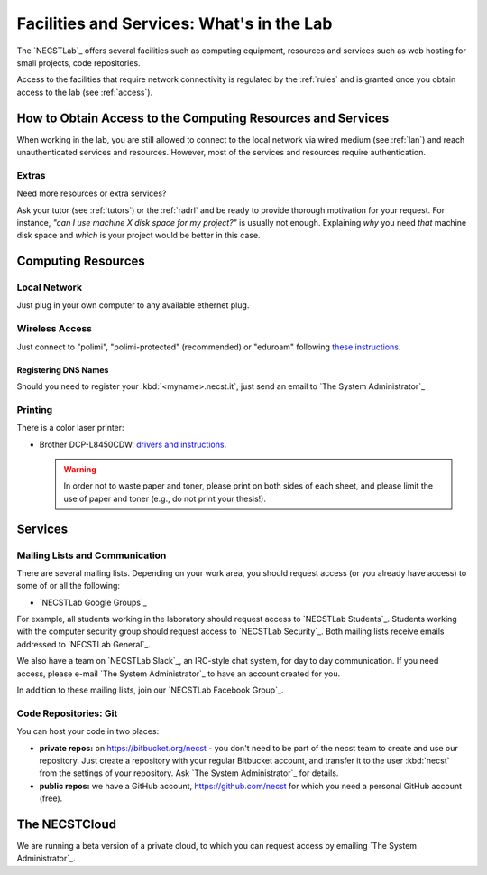 .. -*- coding: utf-8 -*-

.. _facilities:

Facilities and Services: What's in the Lab
==========================================

The `NECSTLab`_ offers several facilities such as computing equipment, resources and services such as web hosting for small projects, code repositories.

Access to the facilities that require network connectivity is regulated by the :ref:`rules` and is granted once you obtain access to the lab (see :ref:`access`).

.. _access-facilities:

How to Obtain Access to the Computing Resources and Services
------------------------------------------------------------

When working in the lab, you are still allowed to connect to the local network via wired medium (see :ref:`lan`) and reach unauthenticated services and resources. However, most of the services and resources require authentication.

Extras
~~~~~~

Need more resources or extra services?

Ask your tutor (see :ref:`tutors`) or the :ref:`radrl` and be ready to provide thorough motivation for your request. For instance, *"can I use machine X disk space for my project?"* is usually not enough. Explaining *why* you need *that* machine disk space and *which* is your project would be better in this case.

Computing Resources
-------------------

.. _lan:

Local Network
~~~~~~~~~~~~~

Just plug in your own computer to any available ethernet plug.

.. _wifi:

Wireless Access
~~~~~~~~~~~~~~~

Just connect to "polimi", "polimi-protected" (recommended) or "eduroam" following `these instructions <https://www.connectandgo.polimi.it/en/>`_.

Registering DNS Names
^^^^^^^^^^^^^^^^^^^^^

Should you need to register your :kbd:`<myname>.necst.it`, just send an email to `The System Administrator`_


Printing
~~~~~~~~

There is a color laser printer:

* Brother DCP-L8450CDW: `drivers and instructions <http://support.brother.com/g/b/downloadtop.aspx?c=eu_ot&lang=en&prod=dcpl8450cdw_eu>`_.

  .. warning::
     In order not to waste paper and toner, please print on both sides of each sheet, and please limit the use of paper and toner (e.g., do not print your thesis!).

Services
--------

.. _ml:

Mailing Lists and Communication
~~~~~~~~~~~~~~~~~~~~~~~~~~~~~~~

There are several mailing lists. Depending on your work area, you should request access (or you already have access) to some of or all the following:

* `NECSTLab Google Groups`_

For example, all students working in the laboratory should request access to `NECSTLab Students`_. Students working with the computer security group should request access to `NECSTLab Security`_. Both mailing lists receive emails addressed to `NECSTLab General`_.

We also have a team on `NECSTLab Slack`_, an IRC-style chat system, for day to day communication. If you need access, please e-mail `The System Administrator`_ to have an account created for you.

In addition to these mailing lists, join our `NECSTLab Facebook Group`_.

.. _pm:

Code Repositories: Git
~~~~~~~~~~~~~~~~~~~~~~

You can host your code in two places:

* **private repos:** on https://bitbucket.org/necst - you don't need to be part of the necst team to create and use our repository. Just create a repository with your regular Bitbucket account, and transfer it to the user :kbd:`necst` from the settings of your repository. Ask `The System Administrator`_ for details.

* **public repos:** we have a GitHub account, https://github.com/necst for which you need a personal GitHub account (free).


The NECSTCloud
--------------

We are running a beta version of a private cloud, to which you can request access by emailing `The System Administrator`_.
